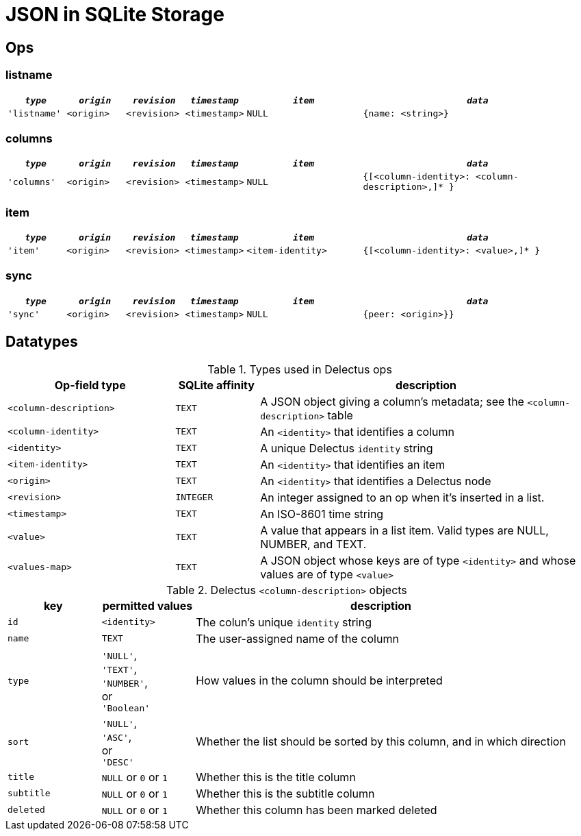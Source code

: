 = JSON in SQLite Storage

== Ops

=== listname

[cols="1,1,1,1,2,4", options="header"]
|===
|`_type_` | `_origin_` | `_revision_` | `_timestamp_` | `_item_` | `_data_`
|`'listname'` | `<origin>` | `<revision>` | `<timestamp>` | `NULL` | `{name: <string>}`

|===

=== columns

[cols="1,1,1,1,2,4", options="header"]
|===
|`_type_` | `_origin_` | `_revision_` | `_timestamp_` | `_item_` | `_data_`
|`'columns'` | `<origin>` | `<revision>` | `<timestamp>` | `NULL` | `{[<column-identity>: <column-description>,]* }`

|===

=== item
[cols="1,1,1,1,2,4", options="header"]
|===
|`_type_` | `_origin_` | `_revision_` | `_timestamp_` | `_item_`|`_data_`
|`'item'` | `<origin>` | `<revision>` | `<timestamp>` | `<item-identity>` |`{[<column-identity>: <value>,]* }`

|===

=== sync

[cols="1,1,1,1,2,4", options="header"]
|===
|`_type_` | `_origin_` | `_revision_` | `_timestamp_` | `_item_` | `_data_`
|`'sync'` | `<origin>` | `<revision>` | `<timestamp>` | `NULL` | `{peer: <origin>}}`

|===

== Datatypes

[cols="2,1,4", options="header"]
.Types used in Delectus ops
|===
|Op-field type | SQLite affinity | description

|`<column-description>` | `TEXT` | A JSON object giving a column's metadata; see the `<column-description>` table
|`<column-identity>` | `TEXT` | An `<identity>` that identifies a column
|`<identity>` | `TEXT` | A unique Delectus `identity` string
|`<item-identity>` | `TEXT` | An `<identity>` that identifies an item
|`<origin>` | `TEXT` | An `<identity>` that identifies a Delectus node
|`<revision>` | `INTEGER` | An integer assigned to an op when it's inserted in a list.
|`<timestamp>` | `TEXT` | An ISO-8601 time string
|`<value>` | `TEXT` | A value that appears in a list item. Valid types are NULL, NUMBER, and TEXT.
|`<values-map>` | `TEXT` | A JSON object whose keys are of type `<identity>` and whose values are of type `<value>`

|===

[cols="1,1,4", options="header"]
.Delectus `<column-description>` objects
|===
|key | permitted values | description

|`id` | `<identity>` | The colun's unique `identity` string
|`name` | `TEXT` | The user-assigned name of the column
|`type` | `'NULL'`, +
`'TEXT'`, +
`'NUMBER'`, +
or +
`'Boolean'` | How values in the column should be interpreted
|`sort` | `'NULL'`, +
`'ASC'`, +
or +
`'DESC'` | Whether the list should be sorted by this column, and in which direction
|`title` | `NULL` or `0` or `1` | Whether this is the title column
|`subtitle` | `NULL` or `0` or `1` | Whether this is the subtitle column
|`deleted` | `NULL` or `0` or `1` | Whether this column has been marked deleted

|===
